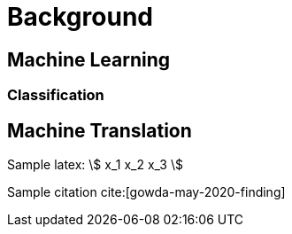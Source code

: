 = Background

//include::../_head.adoc[]


== Machine Learning

=== Classification

== Machine Translation

Sample latex: \$ x_1 x_2 x_3 \$

Sample citation cite:[gowda-may-2020-finding]


